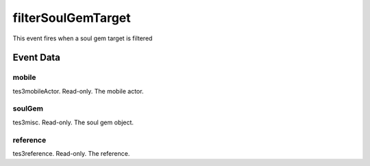 filterSoulGemTarget
====================================================================================================

This event fires when a soul gem target is filtered

Event Data
----------------------------------------------------------------------------------------------------

mobile
~~~~~~~~~~~~~~~~~~~~~~~~~~~~~~~~~~~~~~~~~~~~~~~~~~~~~~~~~~~~~~~~~~~~~~~~~~~~~~~~~~~~~~~~~~~~~~~~~~~~

tes3mobileActor. Read-only. The mobile actor.

soulGem
~~~~~~~~~~~~~~~~~~~~~~~~~~~~~~~~~~~~~~~~~~~~~~~~~~~~~~~~~~~~~~~~~~~~~~~~~~~~~~~~~~~~~~~~~~~~~~~~~~~~

tes3misc. Read-only. The soul gem object.

reference
~~~~~~~~~~~~~~~~~~~~~~~~~~~~~~~~~~~~~~~~~~~~~~~~~~~~~~~~~~~~~~~~~~~~~~~~~~~~~~~~~~~~~~~~~~~~~~~~~~~~

tes3reference. Read-only. The reference.

.. _`bool`: ../../lua/type/boolean.html
.. _`nil`: ../../lua/type/nil.html
.. _`table`: ../../lua/type/table.html
.. _`string`: ../../lua/type/string.html
.. _`number`: ../../lua/type/number.html
.. _`boolean`: ../../lua/type/boolean.html
.. _`function`: ../../lua/type/function.html
